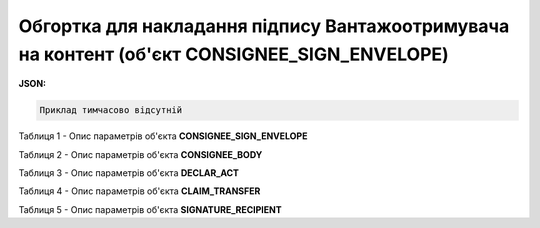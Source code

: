 ############################################################################################################################
**Обгортка для накладання підпису Вантажоотримувача на контент (об'єкт CONSIGNEE_SIGN_ENVELOPE)**
############################################################################################################################

**JSON:**

.. code:: json

	Приклад тимчасово відсутній

Таблиця 1 - Опис параметрів об'єкта **CONSIGNEE_SIGN_ENVELOPE**

.. csv-table:: 
  :file: for_csv/CONSIGNEE_SIGN_ENVELOPE_REQUEST.csv
  :widths:  1, 5, 12, 41
  :header-rows: 1
  :stub-columns: 0

Таблиця 2 - Опис параметрів об'єкта **CONSIGNEE_BODY**

.. csv-table:: 
  :file: for_csv/CONSIGNEE_BODY.csv
  :widths:  1, 5, 12, 41
  :header-rows: 1
  :stub-columns: 0

Таблиця 3 - Опис параметрів об'єкта **DECLAR_ACT**

.. csv-table:: 
  :file: for_csv/DECLAR_ACT.csv
  :widths:  1, 5, 12, 41
  :header-rows: 1
  :stub-columns: 0

Таблиця 4 - Опис параметрів об'єкта **CLAIM_TRANSFER**

.. csv-table:: 
  :file: for_csv/CLAIM_TRANSFER.csv
  :widths:  1, 5, 12, 41
  :header-rows: 1
  :stub-columns: 0

Таблиця 5 - Опис параметрів об'єкта **SIGNATURE_RECIPIENT**

.. csv-table:: 
  :file: for_csv/SIGNATURE_RECIPIENT.csv
  :widths:  1, 5, 12, 41
  :header-rows: 1
  :stub-columns: 0

